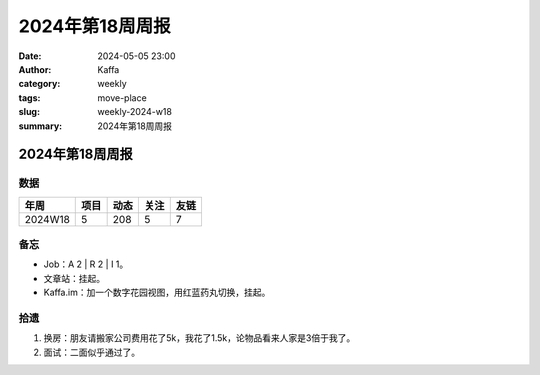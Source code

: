2024年第18周周报
##################################################

:date: 2024-05-05 23:00
:author: Kaffa
:category: weekly
:tags: move-place
:slug: weekly-2024-w18
:summary: 2024年第18周周报


2024年第18周周报
======================

数据
------

========== ========== ========== ========== ==========
年周        项目       动态       关注       友链
========== ========== ========== ========== ==========
2024W18    5          208        5          7
========== ========== ========== ========== ==========


备忘
------

* Job：A 2 | R 2 | I 1。
* 文章站：挂起。
* Kaffa.im：加一个数字花园视图，用红蓝药丸切换，挂起。

拾遗
------

1. 换房：朋友请搬家公司费用花了5k，我花了1.5k，论物品看来人家是3倍于我了。
2. 面试：二面似乎通过了。




